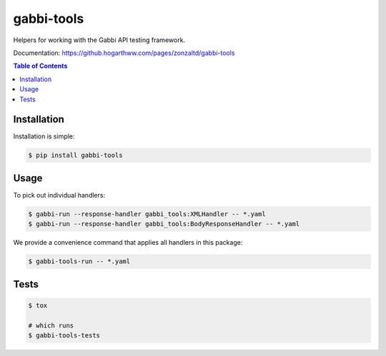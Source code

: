 gabbi-tools
===============================

Helpers for working with the Gabbi API testing framework.

Documentation: https://github.hogarthww.com/pages/zonzaltd/gabbi-tools

.. contents:: Table of Contents

Installation
------------

Installation is simple:

.. code:: bash

    $ pip install gabbi-tools


Usage
-----

To pick out individual handlers:

.. code:: bash

    $ gabbi-run --response-handler gabbi_tools:XMLHandler -- *.yaml
    $ gabbi-run --response-handler gabbi_tools:BodyResponseHandler -- *.yaml

We provide a convenience command that applies all handlers in this package:

.. code:: bash

    $ gabbi-tools-run -- *.yaml


Tests
-----

.. code:: bash

    $ tox

    # which runs
    $ gabbi-tools-tests

